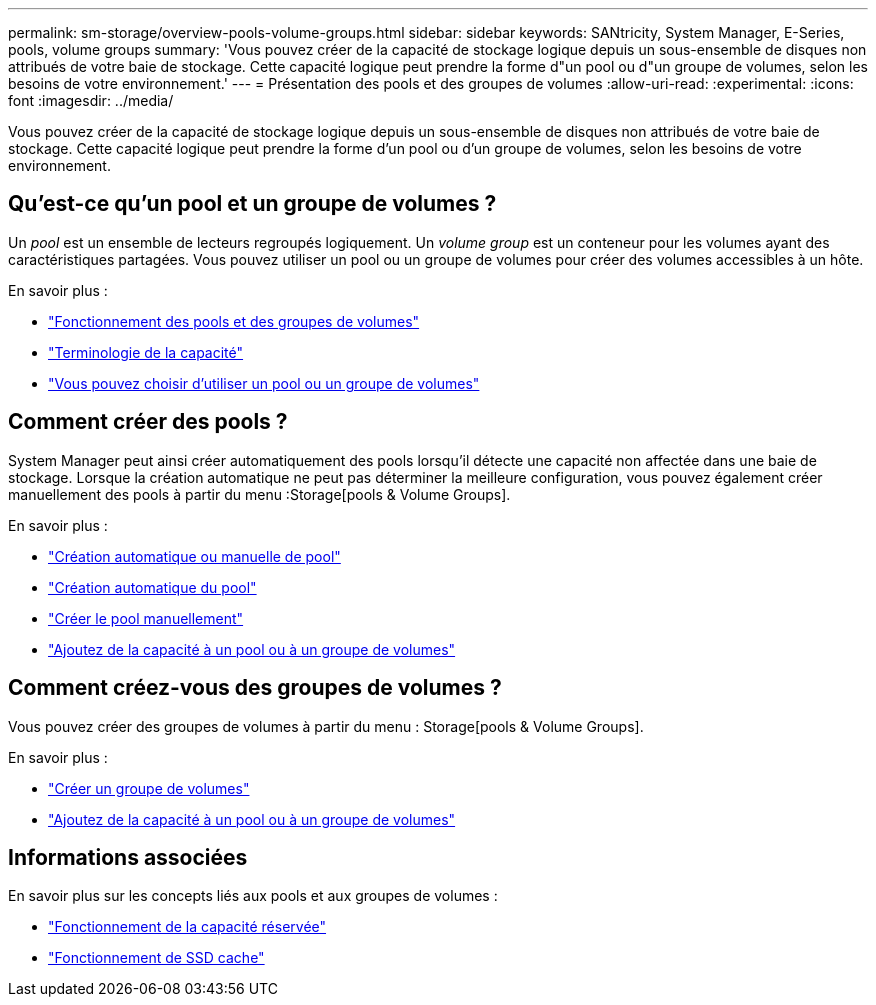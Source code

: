 ---
permalink: sm-storage/overview-pools-volume-groups.html 
sidebar: sidebar 
keywords: SANtricity, System Manager, E-Series, pools, volume groups 
summary: 'Vous pouvez créer de la capacité de stockage logique depuis un sous-ensemble de disques non attribués de votre baie de stockage. Cette capacité logique peut prendre la forme d"un pool ou d"un groupe de volumes, selon les besoins de votre environnement.' 
---
= Présentation des pools et des groupes de volumes
:allow-uri-read: 
:experimental: 
:icons: font
:imagesdir: ../media/


[role="lead"]
Vous pouvez créer de la capacité de stockage logique depuis un sous-ensemble de disques non attribués de votre baie de stockage. Cette capacité logique peut prendre la forme d'un pool ou d'un groupe de volumes, selon les besoins de votre environnement.



== Qu'est-ce qu'un pool et un groupe de volumes ?

Un _pool_ est un ensemble de lecteurs regroupés logiquement. Un _volume group_ est un conteneur pour les volumes ayant des caractéristiques partagées. Vous pouvez utiliser un pool ou un groupe de volumes pour créer des volumes accessibles à un hôte.

En savoir plus :

* link:how-pools-and-volume-groups-work.html["Fonctionnement des pools et des groupes de volumes"]
* link:capacity-terminology.html["Terminologie de la capacité"]
* link:decide-to-use-a-pool-or-volume-group.html["Vous pouvez choisir d'utiliser un pool ou un groupe de volumes"]




== Comment créer des pools ?

System Manager peut ainsi créer automatiquement des pools lorsqu'il détecte une capacité non affectée dans une baie de stockage. Lorsque la création automatique ne peut pas déterminer la meilleure configuration, vous pouvez également créer manuellement des pools à partir du menu :Storage[pools & Volume Groups].

En savoir plus :

* link:automatic-versus-manual-pool-creation.html["Création automatique ou manuelle de pool"]
* link:create-pool-automatically.html["Création automatique du pool"]
* link:create-pool-manually.html["Créer le pool manuellement"]
* link:add-capacity-to-a-pool-or-volume-group.html["Ajoutez de la capacité à un pool ou à un groupe de volumes"]




== Comment créez-vous des groupes de volumes ?

Vous pouvez créer des groupes de volumes à partir du menu : Storage[pools & Volume Groups].

En savoir plus :

* link:create-volume-group.html["Créer un groupe de volumes"]
* link:add-capacity-to-a-pool-or-volume-group.html["Ajoutez de la capacité à un pool ou à un groupe de volumes"]




== Informations associées

En savoir plus sur les concepts liés aux pools et aux groupes de volumes :

* link:how-reserved-capacity-works.html["Fonctionnement de la capacité réservée"]
* link:how-ssd-cache-works.html["Fonctionnement de SSD cache"]

